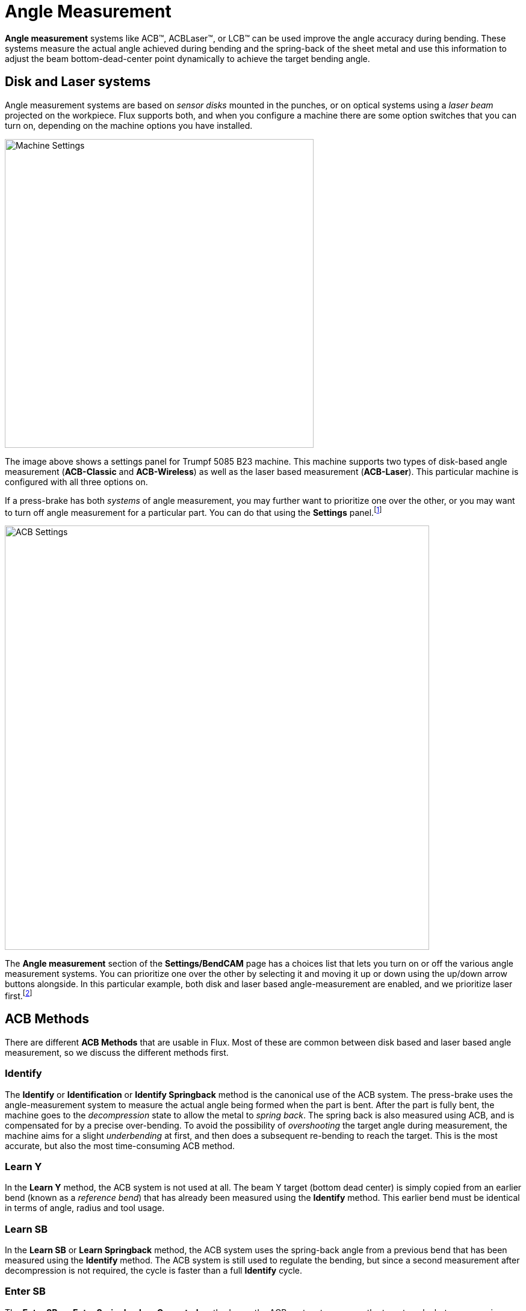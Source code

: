 = Angle Measurement
:imagesdir: img

*Angle measurement* systems like ACB(TM), ACBLaser(TM), or LCB(TM) can be used improve the angle
accuracy during bending. These systems measure the actual angle achieved during bending and the
spring-back of the sheet metal and use this information to adjust the beam bottom-dead-center point
dynamically to achieve the target bending angle.

== Disk and Laser systems
Angle measurement systems are based on _sensor disks_ mounted in the punches, or on optical 
systems using a _laser beam_ projected on the workpiece. Flux supports both, and when you
configure a machine there are some option switches that you can turn on, depending on the 
machine options you have installed.

image::acb-1.png[Machine Settings,513]

The image above shows a settings panel for Trumpf 5085 B23 machine. This machine supports two 
types of disk-based angle measurement (*ACB-Classic* and *ACB-Wireless*) as well as the 
laser based measurement (*ACB-Laser*). This particular machine is configured with all 
three options on.

If a press-brake has both _systems_ of angle measurement, you may further want to prioritize 
one over the other, or you may want to turn off angle measurement for a particular part. 
You can do that using the *Settings* panel.footnote:[As with all the settings, use 
*Application Settings* to configure this globally (for all machines), use *Machine Settings*
to set the defaults for a particular machine, and use *Part Settings* to change the defaults
for this particular part.]

image::acb-2.png[ACB Settings,705]

The *Angle measurement* section of the *Settings/BendCAM* page has a choices list that lets you
turn on or off the various angle measurement systems. You can prioritize one over the other 
by selecting it and moving it up or down using the up/down arrow buttons alongside. In this 
particular example, both disk and laser based angle-measurement are enabled, and we prioritize 
laser first.footnote:[Enabling an angle measurement system here has effect only if the machine
has that particular type of angle measurement system installed as an option. In other words, 
you can really use this only to _suppress_ a particular system from being used.]

== ACB Methods
There are different *ACB Methods* that are usable in Flux. Most of these are common 
between disk based and laser based angle measurement, so we discuss the different 
methods first. 

=== Identify
The *Identify* or *Identification* or *Identify Springback* method is the canonical use 
of the ACB system. The press-brake uses the angle-measurement system to measure the actual
angle being formed when the part is bent. After the part is fully bent, the machine goes 
to the _decompression_ state to allow the metal to _spring back_. The spring back is also
measured using ACB, and is compensated for by a precise over-bending. To avoid the 
possibility of _overshooting_ the target angle during measurement, the machine aims for 
a slight _underbending_ at first, and then does a subsequent re-bending to reach the target. 
This is the most accurate, but also the most time-consuming ACB method. 

=== Learn Y
In the *Learn Y* method, the ACB system is not used at all. The beam Y target
(bottom dead center) is simply copied from an earlier bend (known as a _reference bend_) that 
has already been measured using the *Identify* method. This earlier bend must be identical in 
terms of angle, radius and tool usage. 

=== Learn SB
In the *Learn SB* or *Learn Springback* method, the ACB system uses the spring-back angle 
from a  previous bend that has been measured using the *Identify* method. The ACB system 
is still used to regulate the bending, but since a second measurement after decompression 
is not required, the cycle is faster than a full *Identify* cycle. 

=== Enter SB
The *Enter SB*, or *Enter Springback* or *Corrected* method uses the ACB system to measure the 
target angle, but uses a spring-back value that is entered by the user. In other words, the ACB
will simply bend the part to the target angle + the user-entered correction value. No second 
measurement is taken after decompression. 

== Flux Symbols for ACB
Flux uses several icons for representing various ACB methods or ACB errors and warnings. Here are
the icons used to display various ACB systems and modes:

:imagesdir: ../../img/icons

[%autowidth, cols="^,<"]
|===
| *Icon* | *Meaning*
| image:acb-ok.png[width=50%] | Disk system, *Identify* method
| image:acb-learned.png[width=50%] | Disk system, *Learn Y* method
| image:acb-corrected.png[width=50%] | Disk system, *Enter SB* method
| image:lcb-ok.png[width=50%] | Laser system, *Identify* method
| image:lcb-learned.png[width=50%] | Laser system, *Learn Y* method
| image:lcb-corrected.png[width=50%] | Laser system, *Enter SB* method
|===

Here are the icons used to display warnings and errors:

[%autowidth, cols="^,<"]
|===
| *Icon* | *Meaning*
| image:acb-flange.png[width=50%] | Flange too narrow for sensor disk 
| image:acb-range.png[width=50%] | Sensor disk too close to edge of part
| image:acb-hole.png[width=50%] | Sensor disk falls into hole (risk of breakage)
| image:acb-reference.png[width=50%] | Invalid reference bend (cannot learn from this bend)
| image:lcb-flange.png[width=50%] | Laser trace length less than ideal (warning)
| image:lcb-single.png[width=50%] | Only one laser (front or rear) used for measurement
| image:lcb-flange-err.png[width=50%] | Laser trace length too low to measure (error)
|===

These icons, along with other information about the ACB systems and methods being used, are
all displayed on the *ACB* row of the navigator:

:imagesdir: img
image::acb-3.png[ACB-Navigator,333]

== Disk System (ACB-Classic, ACB-Wireless)
NOTE: TBD

== Laser System (ACB-Laser, LCB)
The laser based angle measurement system is known by different names like *ACB-Laser* or *LCB*. 
These are all programmed identically in Flux, though the actual hardware and machine 
implementation differ. Most of the Flux user interface just uses the word *ACB* or
 *ACB-Laser*, so we will use this term in this discussion as well. 

=== Bend Auto-tooler
The Flux bend auto-tooler assigns ACB laser _methods_ to each bend in an optimum manner. 
Initially, it starts with using the *Identify* method for the first bend, and then tries 
to use the *Learn Y* method for successive bends where possible. If there is already a
bend with the same angle, radius, tool-set and with a similar _grain orientation_, Flux 
will use the *Learn Y* method, rather than doing another Identification. 

Some bends may be skipped automatically because:

* The bending angle is not within the measurement range of the sensor (too acute / too obtuse).
* This is not an air-bending (for example, coining, Z-bending, hem or fold)
* This is a pre-bend for another bend (does not need a precise angle)

image::acb-4.png[Skipped, 523]

The image above shows a part where some bends have no ACB method - these are indicated with the
hollow circle icons in the ACB row, and the tool-tip for each cell indicates a _reason_ why no
ACB measurement is performed.

==== Getting a valid measurement
When an ACB measurement is performed, Flux will decide whether one, two or three 
measurements are required based on the length of the bend line. The actual measurement 
positions are computed automatically, but can also be modified using the *ACB Panel* 
(discussed below). Typically, Flux will move both the ACB sensors _ganged_, and will use
both front and rear sensors for an ACB measurement, but this can also be edited.

Flux can evaluate the _laser trace length_ for an ACB measurement. This is the length 
of the projected laser line that is visible to the camera. Parts of the line may be 
obstructed by the die, or by the gauges. Some parts may go over holes in the sheet, 
or over formings. The evaluation takes all these into account and can compute the actual 
length of line available to the optical system. Flux compares this avialable length 
against a machine-defined _minimum_ and _ideal_ length, and raises an appropriate error 
or warning (as shown in the Flux Symbols section above). 

Flux has some intelligence to move the measurement position to the left or right to 
avoid holes, formings or other factors that can limit the trace length. In addition, 
Flux will also automatically add a retraction to the gauges if they come in the way of 
a laser measurement. In addition, the laser trace length evaluation is done continuously, 
so if you move the ACB sensor positions or adjust the gauges, you can see the results 
immediately in the navigator.

== Interactive editing
You can open the *ACB Panel*, where the ACB settings are edited in one of these ways:

* Click twice on a bend number in the navigator to open the bend panel, and then click on the
  *Angle Measure* button (this is displayed only if the machine has some angle-measurement system
  configured)

image::acb-5.png[Panel,align="center",width=347]
  
* Click on any of the cells in the *ACB* row of the navigator
* Click on one of the ACB sensors, if they are in view (see image below)

During the simulation, the ACB sensors are displayed as they come into the measurement 
position and image the part. The actual laser lines as imaged by the camera are projected 
on the part (in orange). These lines are also displayed and updated in real-time as you 
interactively edit the sensor positions. During interactive editing, moving the mouse over the 
front or rear sensor displays some annotations like this:

image::acb-6.png[Annotation,width=461]

The orange traces on the sheet indicate the actual trace lengths available. You can click one 
the sensor and drag it, and the lines are updated immediately (taking into account holes, 
formings, shadowing by the dies or gauges). The blue lines indicate the upper and lower 
limits of the laser sweep (these are displayed only as long as the mouse is over one of 
the front or rear sensors). 

== ACB panel

image::acb-7.png[ACB Panel,float="right",width=142]

The image alongside shows a typical display from the *ACB Panel*. 

* The *System* selector lets you switch between Laser and Disk measurement systems, and 
  is displayed only if the machine has both systems installed.
* The *Mode* is one of the identification modes discussed in the section above, on *ACB Methods*. 
* The *Lasers* list lets you choose if both the lasers are used for the measurement (the default).
  In some cases, you can decide to use only the front or the rear lasers. The option *Both (Skew)*
  in this list is used when you want to use both the lasers, but need to position the front and
  rear lasers separately (see image below).
* The *Position* input sets the Z position for laser measurement (in machine coordinates). 
  As you change this, you can see the ACB sensor move, the laser trace getting recomputed 
  and possibly some warnings and errors related to trace length appear/disappear in the 
  navigator, all in real-time. 
* The *Trace* display shows the laser trace available for measurement. In general, the front 
  and rear traces may vary in length; this displays the minimum. 

The panel above shows only one measurement (the bend line length was too short to permit 
multiple measurements). If the bend line length is longer, Flux will use more measurements. 
You may then see a display like the one alongside:

image::acb-8.png[ACB Panel 2,float="right",width=179]

* In this example, we have set the *Lasers* setting to *Both (Skew)*, and so the *Position* input
  is split to display separate *Front* and *Rear* positions. 
* The *Measures* input displays the number of measurements to take; this is set to the optimum
  value computed by Flux (based on the bend length), but you can decrease this all the way down
  to 1. 
* The *Index* slider is used to select one of the 3 measurements to edit. As you move this slider,
  the corresponding position is displayed in the Front and Rear input boxes, and can be edited. 
  The simulation also moves the sensor to the corresponding measurement position.
